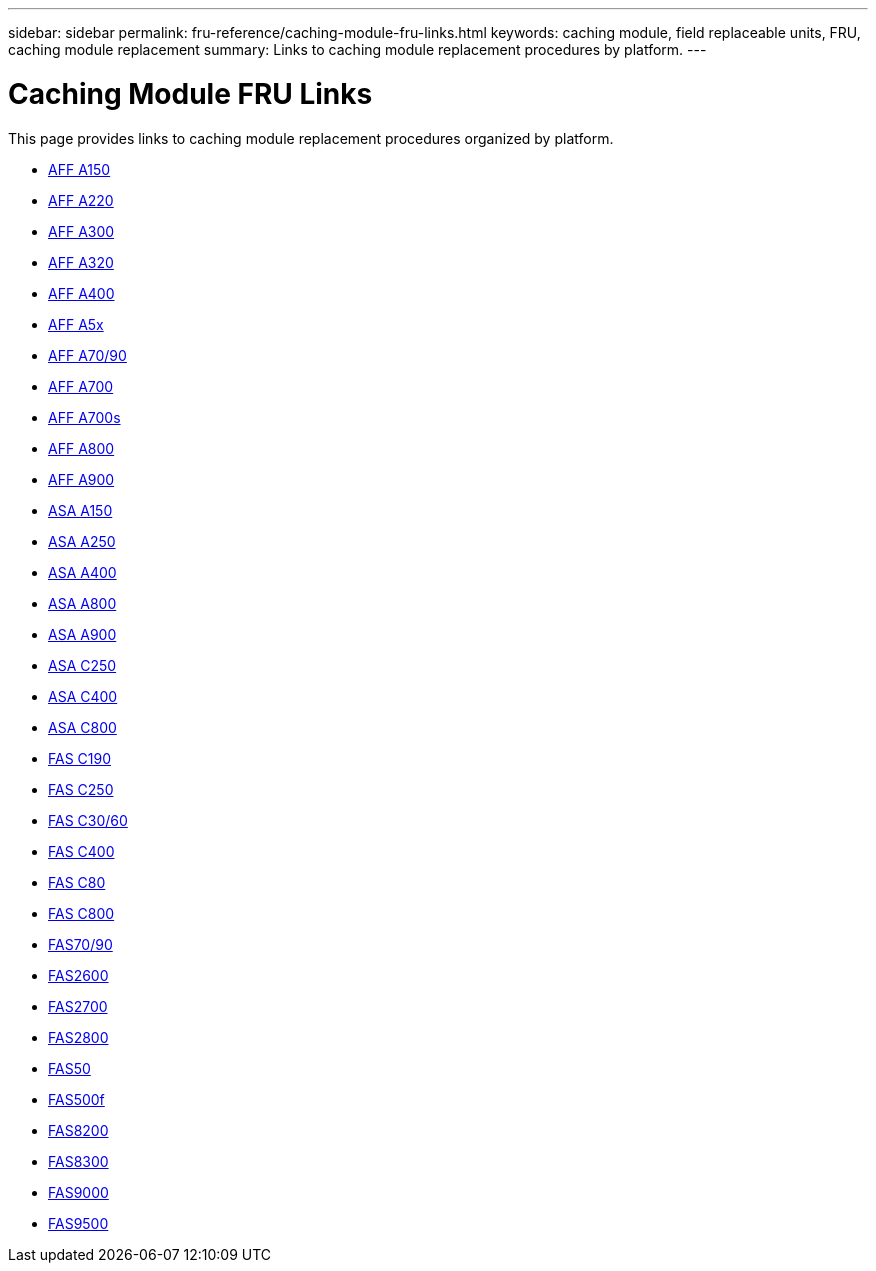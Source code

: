 ---
sidebar: sidebar
permalink: fru-reference/caching-module-fru-links.html
keywords: caching module, field replaceable units, FRU, caching module replacement
summary: Links to caching module replacement procedures by platform.
---

= Caching Module FRU Links

This page provides links to caching module replacement procedures organized by platform.

* link:a150/caching-module-replace.html[AFF A150^]
* link:a220/caching-module-replace.html[AFF A220^]
* link:a300/caching-module-replace.html[AFF A300^]
* link:a320/caching-module-replace.html[AFF A320^]
* link:a400/caching-module-replace.html[AFF A400^]
* link:a5x/caching-module-replace.html[AFF A5x^]
* link:a70-90/caching-module-replace.html[AFF A70/90^]
* link:a700/caching-module-replace.html[AFF A700^]
* link:a700s/caching-module-replace.html[AFF A700s^]
* link:a800/caching-module-replace.html[AFF A800^]
* link:a900/caching-module-replace.html[AFF A900^]
* link:asa150/caching-module-replace.html[ASA A150^]
* link:asa250/caching-module-replace.html[ASA A250^]
* link:asa400/caching-module-replace.html[ASA A400^]
* link:asa800/caching-module-replace.html[ASA A800^]
* link:asa900/caching-module-replace.html[ASA A900^]
* link:asa-c250/caching-module-replace.html[ASA C250^]
* link:asa-c400/caching-module-replace.html[ASA C400^]
* link:asa-c800/caching-module-replace.html[ASA C800^]
* link:c190/caching-module-replace.html[FAS C190^]
* link:c250/caching-module-replace.html[FAS C250^]
* link:c30-60/caching-module-replace.html[FAS C30/60^]
* link:c400/caching-module-replace.html[FAS C400^]
* link:c80/caching-module-replace.html[FAS C80^]
* link:c800/caching-module-replace.html[FAS C800^]
* link:fas-70-90/caching-module-replace.html[FAS70/90^]
* link:fas2600/caching-module-replace.html[FAS2600^]
* link:fas2700/caching-module-replace.html[FAS2700^]
* link:fas2800/caching-module-replace.html[FAS2800^]
* link:fas50/caching-module-replace.html[FAS50^]
* link:fas500f/caching-module-replace.html[FAS500f^]
* link:fas8200/caching-module-replace.html[FAS8200^]
* link:fas8300/caching-module-replace.html[FAS8300^]
* link:fas9000/caching-module-and-core-dump-module-replace.html[FAS9000^]
* link:fas9500/caching-module-replace.html[FAS9500^]